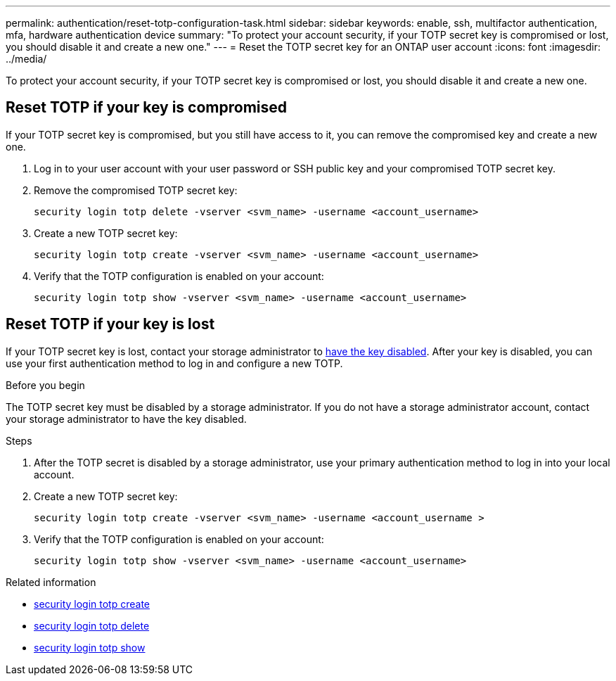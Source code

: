 ---
permalink: authentication/reset-totp-configuration-task.html
sidebar: sidebar
keywords: enable, ssh, multifactor authentication, mfa, hardware authentication device
summary: "To protect your account security, if your TOTP secret key is compromised or lost, you should disable it and create a new one."
---
= Reset the TOTP secret key for an ONTAP user account
:icons: font
:imagesdir: ../media/

[.lead]
To protect your account security, if your TOTP secret key is compromised or lost, you should disable it and create a new one.

== Reset TOTP if your key is compromised

If your TOTP secret key is compromised, but you still have access to it, you can remove the compromised key and create a new one.   

. Log in to your user account with your user password or SSH public key and your compromised TOTP secret key. 

. Remove the compromised TOTP secret key:
+
[source,cli]
----
security login totp delete -vserver <svm_name> -username <account_username>
----

. Create a new TOTP secret key:
+
[source,cli]
----
security login totp create -vserver <svm_name> -username <account_username>
----

. Verify that the TOTP configuration is enabled on your account:
+
[source,cli]
----
security login totp show -vserver <svm_name> -username <account_username>
----

== Reset TOTP if your key is lost

If your TOTP secret key is lost, contact your storage administrator to link:disable-totp-secret-key-task.html[have the key disabled]. After your key is disabled, you can use your first authentication method to log in and configure a new TOTP.

.Before you begin

The TOTP secret key must be disabled by a storage administrator. 
If you do not have a storage administrator account, contact your storage administrator to have the key disabled.  

.Steps

. After the TOTP secret is disabled by a storage administrator, use your primary authentication method to log in into your local account.

. Create a new TOTP secret key:
+
[source,cli]
----
security login totp create -vserver <svm_name> -username <account_username >
----

. Verify that the TOTP configuration is enabled on your account:
+
[source,cli]
----
security login totp show -vserver <svm_name> -username <account_username>
----

.Related information
* link:https://docs.netapp.com/us-en/ontap-cli/security-login-totp-create.html[security login totp create^]
* link:https://docs.netapp.com/us-en/ontap-cli/security-login-totp-delete.html[security login totp delete^]
* link:https://docs.netapp.com/us-en/ontap-cli/security-login-totp-show.html[security login totp show^]


// 2025 June 20, ONTAPDOC-2960
// 2023 May 02, Jira 912